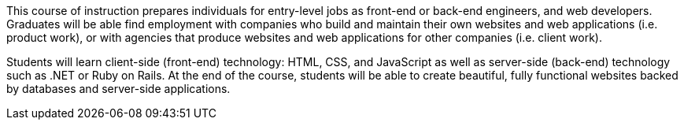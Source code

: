This course of instruction prepares individuals for entry-level jobs as front-end or back-end engineers, and web developers. Graduates will be able find employment with companies who build and maintain their own websites and web applications (i.e. product work), or with agencies that produce websites and web applications for other companies (i.e. client work).

Students will learn client-side (front-end) technology: HTML, CSS, and JavaScript as well as server-side (back-end) technology such as .NET or Ruby on Rails. At the end of the course, students will be able to create beautiful, fully functional websites backed by databases and server-side applications.
